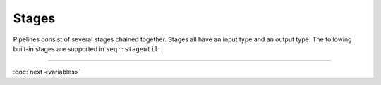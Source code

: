 Stages
======

Pipelines consist of several stages chained together. Stages all have an input type and an output type. The following built-in stages are supported in ``seq::stageutil``:

+-----------------------+-----------------------+-----------------------+
| Stmt                 | Types                 | Description           |
+=======================+=======================+=======================+
| ``copy()``            | ``Seq`` → ``Seq``     | Copies input sequence |
|                       |                       | into a new buffer     |
+-----------------------+-----------------------+-----------------------+
| ``count()``           | ``Seq`` → ``Int``     | Counts how many items |
|                       |                       | are passed through    |
|                       |                       | the stage             |
+-----------------------+-----------------------+-----------------------+
| ``filter(fn)``        | ``Seq`` → ``Seq``     | Filters sequences     |
|                       |                       | based on ``fn``       |
|                       |                       | (which returns a      |
|                       |                       | boolean)              |
+-----------------------+-----------------------+-----------------------+
| ``hash(h)``           | ``Seq`` → ``Int``     | Computes hash         |
|                       |                       | function ``h`` on     |
|                       |                       | input                 |
+-----------------------+-----------------------+-----------------------+
| ``len()``             | ``Seq`` → ``Int``     | Returns length of     |
|                       |                       | input                 |
+-----------------------+-----------------------+-----------------------+
| ``op(fn)``            | ``Seq`` → ``Seq``     | Applies ``fn`` to the |
|                       |                       | input sequence in     |
|                       |                       | place                 |
+-----------------------+-----------------------+-----------------------+
| ``print()``           | ``Any`` → ``Any``     | Prints and propagates |
|                       |                       | the input             |
+-----------------------+-----------------------+-----------------------+
| ``range(a,b,step)``   | ``Void`` → ``Int``    | Generates the         |
|                       |                       | specified range of    |
|                       |                       | integers              |
+-----------------------+-----------------------+-----------------------+
| ``revcomp()``         | ``Seq`` → ``Seq``     | Reverse complements   |
|                       |                       | the input sequence in |
|                       |                       | place                 |
+-----------------------+-----------------------+-----------------------+
| ``split(k,step)``     | ``Seq`` → ``Seq``     | Splits input into     |
|                       |                       | ``k``-mers with step  |
|                       |                       | ``step``              |
+-----------------------+-----------------------+-----------------------+
| ``substr(pos,len)``   | ``Seq`` → ``Seq``     | Extracts the          |
|                       |                       | length-\ ``len``      |
|                       |                       | substring of the      |
|                       |                       | input at ``pos``      |
+-----------------------+-----------------------+-----------------------+
| ``foreach()``         | ``Array[T]`` → ``T``  | Returns each element  |
|                       |                       | of input array in     |
|                       |                       | order                 |
+-----------------------+-----------------------+-----------------------+
| ``collect()``         | ``T`` → ``Array[T]``  | Collects all inputs   |
|                       |                       | into an array         |
+-----------------------+-----------------------+-----------------------+
| ``chunk(f)``          | ``Array[T]`` →        | Partition input array |
|                       | ``Array[T]``          | by key function ``f`` |
+-----------------------+-----------------------+-----------------------+
| ``get(i)``            | ``Rec[..,T_i,..]``    | Extract the ``i`` th  |
|                       | → ``T_i``             | member of the input   |
|                       |                       | record                |
+-----------------------+-----------------------+-----------------------+
| ``ser(file)``         | ``Any`` → ``Void``    | Serializes input to   |
|                       |                       | ``file``              |
+-----------------------+-----------------------+-----------------------+
| ``deser(T,file)``     | ``Void`` → ``T``      | Deserializes          |
|                       |                       | type-\ ``T`` object   |
|                       |                       | from ``file``         |
+-----------------------+-----------------------+-----------------------+

-----

:doc:`next <variables>`
